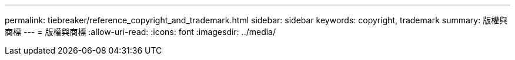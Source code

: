 ---
permalink: tiebreaker/reference_copyright_and_trademark.html 
sidebar: sidebar 
keywords: copyright, trademark 
summary: 版權與商標 
---
= 版權與商標
:allow-uri-read: 
:icons: font
:imagesdir: ../media/



